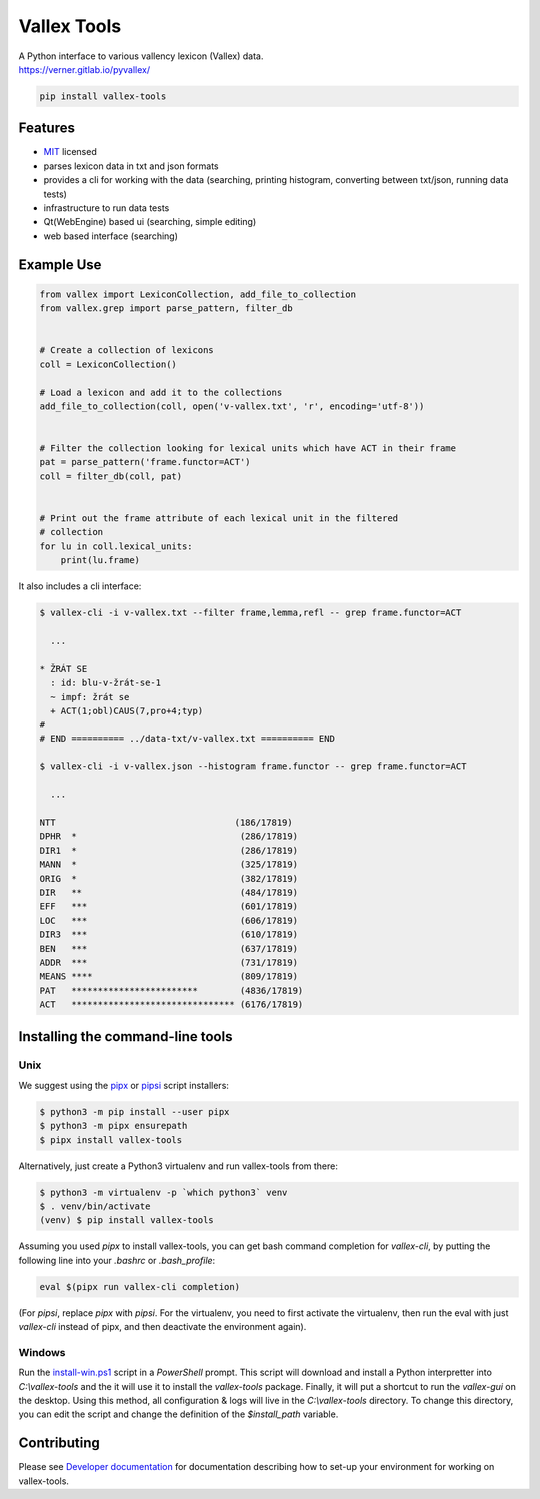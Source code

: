 Vallex Tools
============

| A Python interface to various vallency lexicon (Vallex) data.
| https://verner.gitlab.io/pyvallex/

.. code-block:: bash

    pip install vallex-tools


Features
--------
- `MIT <https://en.wikipedia.org/wiki/MIT_License>`_ licensed
- parses lexicon data in txt and json formats
- provides a cli for working with the data (searching, printing histogram, converting between txt/json, running data tests)
- infrastructure to run data tests
- Qt(WebEngine) based ui (searching, simple editing)
- web based interface (searching)

Example Use
-----------

.. code-block:: python

    from vallex import LexiconCollection, add_file_to_collection
    from vallex.grep import parse_pattern, filter_db


    # Create a collection of lexicons
    coll = LexiconCollection()

    # Load a lexicon and add it to the collections
    add_file_to_collection(coll, open('v-vallex.txt', 'r', encoding='utf-8'))


    # Filter the collection looking for lexical units which have ACT in their frame
    pat = parse_pattern('frame.functor=ACT')
    coll = filter_db(coll, pat)


    # Print out the frame attribute of each lexical unit in the filtered
    # collection
    for lu in coll.lexical_units:
        print(lu.frame)

It also includes a cli interface:

.. code-block:: bash

    $ vallex-cli -i v-vallex.txt --filter frame,lemma,refl -- grep frame.functor=ACT

      ...

    * ŽRÁT SE
      : id: blu-v-žrát-se-1
      ~ impf: žrát se
      + ACT(1;obl)CAUS(7,pro+4;typ)
    #
    # END ========== ../data-txt/v-vallex.txt ========== END

    $ vallex-cli -i v-vallex.json --histogram frame.functor -- grep frame.functor=ACT

      ...

    NTT                                  (186/17819)
    DPHR  *                               (286/17819)
    DIR1  *                               (286/17819)
    MANN  *                               (325/17819)
    ORIG  *                               (382/17819)
    DIR   **                              (484/17819)
    EFF   ***                             (601/17819)
    LOC   ***                             (606/17819)
    DIR3  ***                             (610/17819)
    BEN   ***                             (637/17819)
    ADDR  ***                             (731/17819)
    MEANS ****                            (809/17819)
    PAT   ************************        (4836/17819)
    ACT   ******************************* (6176/17819)


Installing the command-line tools
---------------------------------

Unix
####

We suggest using the `pipx <https://pipxproject.github.io/pipx/>`_ or `pipsi <https://github.com/mitsuhiko/pipsi>`_ script installers:

.. code-block:: bash

    $ python3 -m pip install --user pipx
    $ python3 -m pipx ensurepath
    $ pipx install vallex-tools


Alternatively, just create a Python3 virtualenv and run vallex-tools from there:

.. code-block:: bash

    $ python3 -m virtualenv -p `which python3` venv
    $ . venv/bin/activate
    (venv) $ pip install vallex-tools

Assuming you used `pipx` to install vallex-tools, you can get bash command completion for `vallex-cli`,
by putting the following line into your `.bashrc` or `.bash_profile`:

.. code-block:: bash

    eval $(pipx run vallex-cli completion)

(For `pipsi`, replace `pipx` with `pipsi`. For the virtualenv, you need to first activate the virtualenv,
then run the eval with just `vallex-cli` instead of pipx, and then deactivate the environment again).

Windows
#######

Run the `install-win.ps1 <https://verner.gitlab.io/pyvallex/_static/install-win.ps1>`_ script in a
`PowerShell` prompt. This script will download and install a Python interpretter into `C:\\vallex-tools`
and the it will use it to install the `vallex-tools` package. Finally, it will put a shortcut to run
the `vallex-gui` on the desktop. Using this method, all configuration & logs will live in the
`C:\\vallex-tools` directory. To change this directory, you can edit the script and change the
definition of the `$install_path` variable.

Contributing
------------

Please see `Developer documentation <https://verner.gitlab.io/pyvallex/development.html>`_
for documentation describing how to set-up your environment for working on vallex-tools.


.. Obtaining Lexicon Data
.. ----------------------
..
..
.. Command Line Interface
.. ----------------------
..
..
.. Web Interface
.. -------------
..
..
.. Data Validation Tests
.. ---------------------
..
.. REST API
.. --------
..
.. Please see :doc:`REST API documentation <restapi>`.
..
.. Development
.. -----------
..
.. Please see :doc:`Developer documentation <development>`.

.. Documentation
.. -------------

.. Please see the :doc:`Intro` for more details.


.. Bugs/Requests
.. -------------

.. Please use the `GitLab issue tracker <{{cookiecutter.bug_url}}>`_ to submit bugs or request features.


.. Changelog
.. ---------

.. Consult the :doc:`Changelog <changelog>` page for fixes and enhancements of each version.

